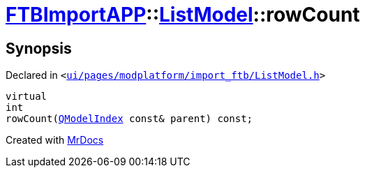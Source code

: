 [#FTBImportAPP-ListModel-rowCount]
= xref:FTBImportAPP.adoc[FTBImportAPP]::xref:FTBImportAPP/ListModel.adoc[ListModel]::rowCount
:relfileprefix: ../../
:mrdocs:


== Synopsis

Declared in `&lt;https://github.com/PrismLauncher/PrismLauncher/blob/develop/ui/pages/modplatform/import_ftb/ListModel.h#L57[ui&sol;pages&sol;modplatform&sol;import&lowbar;ftb&sol;ListModel&period;h]&gt;`

[source,cpp,subs="verbatim,replacements,macros,-callouts"]
----
virtual
int
rowCount(xref:QModelIndex.adoc[QModelIndex] const& parent) const;
----



[.small]#Created with https://www.mrdocs.com[MrDocs]#
